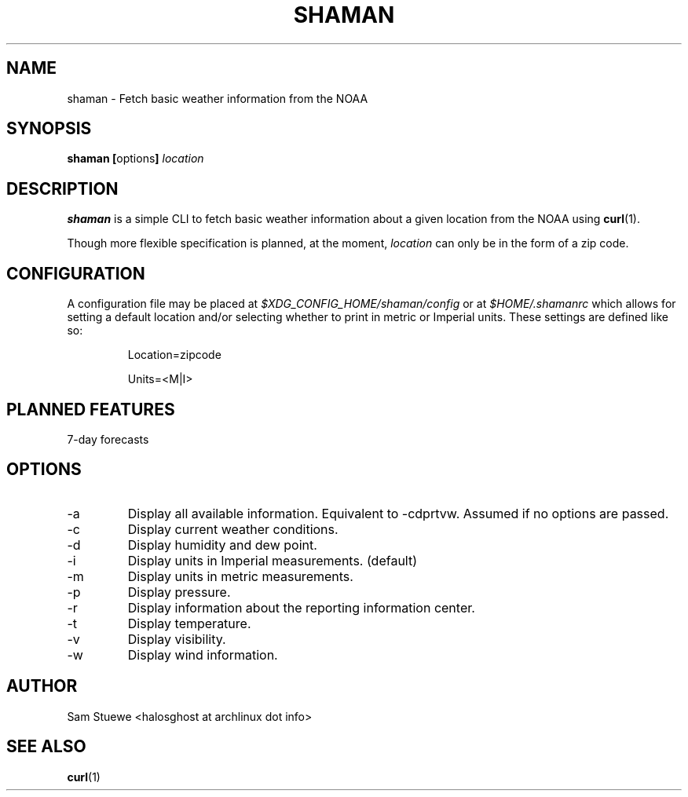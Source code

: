 '\" 
.\"     Title: shaman
.\"    Author: [Sam Stuewe]
.\"      Date: 2013-08-02
.\"  Language: English
.\"
.TH "SHAMAN" "1" "2013-08-02" "\ \& 0\&.2" "\ \&"
.ie \n(.g .ds Aq \(aq
.el       .ds Aq '
.nh
.ad l
.\"
.\" <- Main Content ->
.SH "NAME"
shaman \- Fetch basic weather information from the NOAA
.SH "SYNOPSIS"
.B shaman
.BR [ options ]
.I "location"
.SH "DESCRIPTION"
.sp
.B shaman 
is a simple CLI to fetch basic weather information about a given location from the NOAA using 
.BR curl (1). 
.sp
Though more flexible specification is planned, at the moment,
.IR location " can only be in the form of a zip code\&. "
.SH "CONFIGURATION"
A configuration file may be placed at
.IR "$XDG_CONFIG_HOME/shaman/config" " or at " "$HOME/.shamanrc"
which allows for setting a default location and/or selecting whether to print in metric or Imperial units. These settings are defined like so:
.RS

Location=zipcode

Units=<M|I>
.RE
.SH "PLANNED FEATURES"
7-day forecasts
.SH "OPTIONS"
.sp
.IP -a
Display all available information\&. Equivalent to -cdprtvw\&. Assumed if no options are passed\&.
.IP -c
Display current weather conditions\&.
.IP -d
Display humidity and dew point\&.
.IP -i
Display units in Imperial measurements\&. (default)
.IP -m
Display units in metric measurements\&.
.IP -p
Display pressure\&.
.IP -r
Display information about the reporting information center\&.
.IP -t
Display temperature\&.
.IP -v
Display visibility\&.
.IP -w
Display wind information\&.
.SH "AUTHOR"
Sam Stuewe <halosghost at archlinux dot info>
.SH "SEE ALSO"
.BR curl (1)
